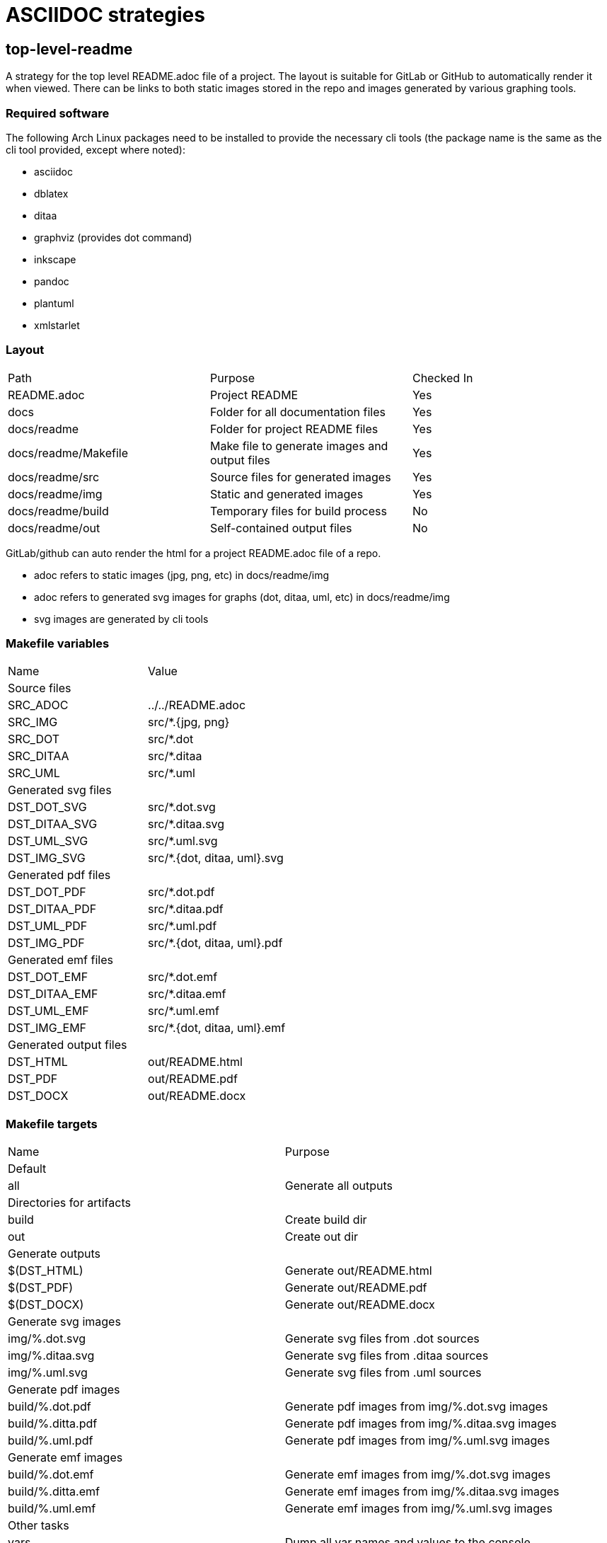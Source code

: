 // SPDX-License-Identifier: Apache-2.0
:doctype: article

= ASCIIDOC strategies

== top-level-readme

A strategy for the top level README.adoc file of a project.
The layout is suitable for GitLab or GitHub to automatically render it when viewed.
There can be links to both static images stored in the repo and images generated by various graphing tools.

=== Required software

The following Arch Linux packages need to be installed to provide the necessary cli tools
(the package name is the same as the cli tool provided, except where noted):

* asciidoc
* dblatex
* ditaa
* graphviz (provides dot command)
* inkscape   
* pandoc
* plantuml
* xmlstarlet

=== Layout

[cols=3*]
|===
| Path
| Purpose
| Checked In

| README.adoc
| Project README
| Yes

| docs
| Folder for all documentation files
| Yes

| docs/readme
| Folder for project README files
| Yes

| docs/readme/Makefile
| Make file to generate images and output files
| Yes

| docs/readme/src
| Source files for generated images
| Yes

| docs/readme/img
| Static and generated images
| Yes

| docs/readme/build
| Temporary files for build process
| No

| docs/readme/out
| Self-contained output files
| No
|===

GitLab/github can auto render the html for a project README.adoc file of a repo.

* adoc refers to static images (jpg, png, etc) in docs/readme/img
* adoc refers to generated svg images for graphs (dot, ditaa, uml, etc) in docs/readme/img
* svg images are generated by cli tools

=== Makefile variables

[cols=2*]
|===
| Name
| Value

2+| Source files

| SRC_ADOC
| ../../README.adoc

| SRC_IMG
| src/*.+++{jpg, png}+++

| SRC_DOT
| src/*.dot

| SRC_DITAA
| src/*.ditaa

| SRC_UML
| src/*.uml

2+| Generated svg files

| DST_DOT_SVG
| src/*.dot.svg

| DST_DITAA_SVG
| src/*.ditaa.svg

| DST_UML_SVG
| src/*.uml.svg

| DST_IMG_SVG
| src/*.+++{dot, ditaa, uml}+++.svg

2+| Generated pdf files

| DST_DOT_PDF
| src/*.dot.pdf

| DST_DITAA_PDF
| src/*.ditaa.pdf

| DST_UML_PDF
| src/*.uml.pdf

| DST_IMG_PDF
| src/*.+++{dot, ditaa, uml}+++.pdf

2+| Generated emf files

| DST_DOT_EMF
| src/*.dot.emf

| DST_DITAA_EMF
| src/*.ditaa.emf

| DST_UML_EMF
| src/*.uml.emf

| DST_IMG_EMF
| src/*.+++{dot, ditaa, uml}+++.emf

2+| Generated output files

| DST_HTML
| out/README.html

| DST_PDF
| out/README.pdf

| DST_DOCX
| out/README.docx
|===

=== Makefile targets

[cols=2*]
|===
| Name
| Purpose

2+| Default

| all
| Generate all outputs

2+| Directories for artifacts

| build
| Create build dir

| out
| Create out dir

2+| Generate outputs

| $(DST_HTML)
| Generate out/README.html

| $(DST_PDF)
| Generate out/README.pdf

| $(DST_DOCX)
| Generate out/README.docx

2+| Generate svg images

| img/%.dot.svg
| Generate svg files from .dot sources

| img/%.ditaa.svg
| Generate svg files from .ditaa sources

| img/%.uml.svg
| Generate svg files from .uml sources

2+| Generate pdf images

| build/%.dot.pdf
| Generate pdf images from img/%.dot.svg images

| build/%.ditta.pdf
| Generate pdf images from img/%.ditaa.svg images

| build/%.uml.pdf
| Generate pdf images from img/%.uml.svg images

2+| Generate emf images

| build/%.dot.emf
| Generate emf images from img/%.dot.svg images

| build/%.ditta.emf
| Generate emf images from img/%.ditaa.svg images

| build/%.uml.emf
| Generate emf images from img/%.uml.svg images

2+| Other tasks

| vars
| Dump all var names and values to the console

| clean
| Remove build and out dirs and their contents
|===

=== Make functions and special variables

* The SRC_+++{IMG, DOT, DITAA, UML}+++ variables have definitions that use the wildcard function, such as:
+
....
SRC_IMG       := $(wildcard img/*.jpg) $(wildcard img/*.png)
....
+
The wildcard function is like an `ls` command. So SRC_IMG is a list of all .jpg and .png files in the img dir.
+
* The DST_+++{DOT, DITAA, UML}_SVG+++ variables use pattern substitutions, such as:
+
....
DST_DOT_SVG   := $(SRC_DOT:src/%=img/%.svg)
....
+
The `src/%=img/%.svg` substitution means that for every src/X file in the SRC_DOT variable, produce an img/X.svg file in DST_DOT_SVG.
Note that the `%` can span directories, and that the `%.svg` adds an additional .svg extension to the file name.
+
The reason for producing filenames like `X.dot.svg` is so that Make can distinguish between .svg files generated from .dot sources,
.svg files generated from .ditaa sources, and .svg files generated from .uml sources.
+
This is necessary because .dot, .ditaa, and .uml sources require different binary programs to generate svg files.
+
* `$<` refers to the first prerequisite, and `$@` refers to the file being generated:
+
....
$(DST_HTML): $(SRC_ADOC) $(DST_IMG_SVG) build out
    asciidoc -b html -o $@ $<
....
+
In this case, `$<` refers to `$(SRC_ADOC)` and `$@` refers to `$(DST_HTML)`.
So for a file named `../../README.adoc`, we produce a file named `out/README.html` with the following command:
+
....
asciidoc -b html -o out/README.html ../../README.adoc
....
 
=== SVG generation of .dot files

Makefile rule:
....
img/%.dot.svg: src/%.dot
    dot -Tsvg $< -o$@
....

The dot command requires that the `-o` option has the output filename tight against it with no space between.
The .dot format includes a title in the first line, eg:

....
digraph "A digraph" {
....

In this example, the title is "A digraph", which will automatically be translated into an svg title element by the dot command.
The svg title has two use cases:

* When rolling your mouse over the image and hover, the title appears
* It makes the document better for accessibility
 
=== SVG generation of .ditaa files

Makefile rule:
....
img/%.ditaa.svg: src/%.ditaa
    title="`grep -Po '(?<=image::docs/readme/$@\[")[^"]*' $(SRC_ADOC)`"; \
        ditaa --svg $< - -T -r | \
        xmlstarlet ed -u "/*/@width" --value "540pt" | \
        xmlstarlet ed -i "/*/*[1]" -t elem -n title -v "$$title" > $@
....

The ditaa command does not generate an svg title element.
The `title=...` line sets a bash var named `title` to the alt text of the link in the README.adoc.  
The link in the adoc file looks like this:

....
image::docs/readme/img/memory.ditaa.svg["Memory"]
....

Where `title` is set to the text `Memory` in this case.
The grep command works as follows:

* `-P`: use Perl regex, allowing positive and negative lookahead and lookbehind
* `-o`: grab only the matched portion of the line instead of all of it
* `(?<=image::docs/readme/$@\[")`: positive look behind for `image::docs/readme/img/X.ditaa.svg[`
* `[^"]*`: matches all characters after `["` up to but not including next `"`, which is `Memory`, and is the only text returned

The ditaa command arguments are:

* `--svg`: generate svg output
* `$<`: `src/%.ditaa` input file
* `-`: write svg to standard output
* `-T`: svg has transparent background
* `-r`: use rounded corners for boxes

The svg file is an xml file. The root element width is sometimees too narrow, causing text to be cut off.   
To solve this, `xmlstarlet` is used to modify the xml, with the following arguments:

* `ed`: edit the xml
* `-u`: update an attribute or element
* `"+++/*/@width+++"`: the `/*/` is a way to refer to the root element when namespaces are used, `@width` means width attribute
* `--value "540pt"``: set the value of width attribute to 540 points, where a point is 1/72 of an inch

It seems xmlstarlet can only edit one part of the xml, but we also want to insert a title element.
So we pipe the output to another xmlstarlet command:

* `ed`: edit the xxml
* `-i`: insert a new element or attribute
* `"+++/*/*[1]+++"`: insert before the first child of the root element, without knowing the element name of the child
* `-t elem`: insert an element
* `-n title`: the element name is `title`
* `v "$$title"`: the title content is the value of the bash `$title` var (`Memory`).
In bash, the var name is just `$title`, when using bash in Make, we use two `$` to indicate that title is a bash var, not a Make var.  

The final `> $@` writes the standard output of second xmlstarlet command to the output file (img/memory.ditaa.svg).

=== SVG generation of .uml files

Makefile rule:
....
img/%.uml.svg: src/%.uml
    plantuml -tsvg $<
    mv $(<:%.uml=%.svg) $@
    title="`grep -Po '(?<=image::docs/readme/$@\[")([^"]*)' $(SRC_ADOC)`"; \
        xmlstarlet ed --inplace -i "/*/*[1]" -t elem -n title -v "$$title" $@
....

The plantuml command, like ditaa, does not generate an svg title.
The command arguments are:

* `-tsvg`: generate svg
* `$<`: source uml text file

The command does not allow specifying the target file, instead it generates a file with same name as source in the same dir,
just replacing the extension with .svg. As such, the `mv` command renames the file to the expected target path.

The line that sets the `title` bash var is identical to the line used for ditaa files.

The usage of `xmlstarlet` to set the svg title is similar to the ditaa generation, with one minor exception: +
the `+++--inplace+++` argument indicates to modify the target file directly. 

=== PDF and EMF generation of .dot files

The make rules for PDF and EMF generation are extremely simple one liners like this:

....
build/%.dot.pdf: img/%.dot.svg build
    inkscape -o $@ $<
....

The `inkscape` command is used to simply read in the svg file generated as above, and convert it to a PDF or EMF file.

The reason for creating PDF images is that when generating a PDF document with links to svg, the svgs simply disappear from the pdf.
By generating PDF images, they just get copied into the target PDF document. PDF has drawing commands, so the resulting
document is still a vector format.

Similarly, EMF is used for DOCX simply because while Microsoft claims that you can embed PDF and EPS in a DOCX, that just
isn't the case. EMF is Microsoft's own vector format, and not surprisingly, is the only vector format that actually works embedded in a DOCX.

=== Self-contained HTML

Makefile rule:

....
$(DST_HTML): $(SRC_ADOC) $(DST_IMG_SVG) build out
    asciidoc -b html -o $@ $<
    for i in $(SRC_IMG); do \
        title="`grep -Po '(?<=image::docs/readme/'$$i'\[")[^"]*' $(SRC_ADOC)`"; \
        ext="`echo $$i | sed 's,.*[.],,'`"; \
        echo -n '<img src="data:image/'$$ext';base64,' > build/tmp.b64; \
        base64 -w 0 $$i >> build/tmp.b64; \
        echo -n '" alt="'$$title'"/>' >> build/tmp.b64; \
        sed -i '\,<img src="docs/readme/'$$i'"[^/]*/>,r build/tmp.b64' $@; \
        sed -i '\,<img src="docs/readme/'$$i'"[^/]*/>,d' $@; \
    done; \
    for i in $(DST_IMG_SVG); do \
        sed -n '/<svg/,$$p' $$i > build/tmp.svg; \
        sed -i '\,<img src="docs/readme/'$$i'"[^/]*/>,r build/tmp.svg' $@; \
        sed -i '\,<img src="docs/readme/'$$i'"[^/]*/>,d' $@; \
    done
....

This is the most complex make rule, that does the following:

* Generate an html file
* Replace every static image link (jpg or png) into an embedded image of the following form:
+
....
<img src="data:image/jpg;base64,<base 64 data>" alt="Alt Text"/>
....
+
* Replace every generated svg image link with an svg element

asciidoc command arguments are:

* `-b html`: target format is html
* `-o $@`: write to `$@` target file (out/README.html)
* `$<`: source adoc file to convert `$(SRC_ADOC)` = (../../README.adoc) 

The first for loop replaces static image links with an embedded base64 image:

* The `title=` line grabs the image title exactly the same way as for ditaa and uml svg images.
* The `ext=` line grabs the file extension without the dot (jpg, png)
* The first `echo -n` line writes `<img src="data:image/{jpg,png};based64,` to a temp file `build/tmp.b64`
* The `base64` line appends a single line of base64 data to the temp file
* The second `echo -n` line appends `" alt="{title}"/>` to the temp file
* The first `sed -i` line appends the content of the temp file after the original generated img tag in the html file
* The second `sed -i` line deletes original generated img tag from the html file

For `echo`, the `-n` argument suppresses the trailing newline.

The first `sed` command works as follows:

* The `-i` means modify the file in place rather than writing to standard out
* The `\,` means search for a regex match using a comma delimiter
* The `<img src="docs/readme/'$$i'"[^/]*/>,` says to search for an img tag whose src attribute is the particular static image of interest
** The `'$$i'` drops out of single quote mode, outputs the value of the bash for loop variable, then reenters single quote mode   
** The trailing comma delimits the end of the regex
** The `r build/tmp.b64` is the command to append the contents of the temp file on the next line after the img tag in the html file.

The second `sed` command has the identical regex match, and deletes the original img tag so the only tag left for the static image is the base64 version.

The second for loop replaces generated svg image links with an svg element.
An svg file on disk is an xml file, the only difference between it and an html svg element is that the file contains an xml preamble.
The preamble is generated slightly differently by each tool, but they all place the root svg element on a new line after the preamble.
The strategy is the same for all generated svgs:

* Remove the premable that comes before the opening root svg tag, writing the content to a temp file
* Use the same two sed command approach as for static images to append the temp file after the original img tag, then remove the original img tag  

The preamble looks like this for a generated dot file:

....
<?xml version="1.0" encoding="UTF-8" standalone="no"?>
<!DOCTYPE svg PUBLIC "-//W3C//DTD SVG 1.1//EN"
 "http://www.w3.org/Graphics/SVG/1.1/DTD/svg11.dtd">
<!-- Generated by graphviz version 2.49.1 (0)
 -->
<!-- Title: A digraph Pages: 1 -->
<svg width="188pt" height="116pt"
....

The following sed command removes the premable:

....
sed -n '/<svg/,$$p' $$i > build/tmp.svg; \
....

It works as follows:

* The `-n` argument means don't print any lines automatically, only print what we explicitly state to print
* The `/<svg/` is a regex match for any lines that contain `<svg`, there is only one such line
* The `,$$p` is seen by bash as `,$p`, where the `$p` command means to print this matching line and all lines after it.
Since the `$p` is inside single quotes, bash does not interpret it as a variable named p, instead sed receives the literal text `$p`.

With the replacement of all image links with embedded content, the HTML file becomes self-contained, you can open the file
by itself in a browser with no other files available and view it correctly.

=== Self-contained PDF

Makefile rule:

....
$(DST_PDF): $(SRC_ADOC) $(DST_IMG_PDF) out
    sed -r 's,(image::)docs/readme/,\1,;s,img/(.*).svg,build/\1.pdf,' $< | \
        asciidoc -b docbook -o - - | \
        dblatex -T db2latex -P doc.layout="toc mainmatter" -tpdf -o $@ -
....

The `sed` command writes a modified copy of the ../../README.adoc to standard output, where the asciidoc image links are
updated to point to the generated pdf images rather than the generated svg images. It works as follows:

* The `-r` means interpret round and square brackets as their regex meaning, rather than as literal characters
* The `s,(image::)docs/readme/,\1,` searches for a regex delimted by commas. The regex matches  `image::docs/readme/`, and
replaces it with just `image::`
* The `;` is a separator that ends the first command
* The `+++s,img/(.*).svg,build/\1.pdf,+++` searches for `+++img/.*.svg+++`, and replaces it with `+++img/.*.pdf+++`.
The round brackets in `+++(.*).svg+++` captures the filename before the .svg, and the `\1` in the replacement refers to capture group 1. 

The `asciidoc` command is similar to generating html, the only differences are:

* The input and output files are both `-`, indicating it reads the standard output of the sed command as input, and writes output to standard out
* It generates docbook output, which is a format that can contain anything you'd expect in a book (table of contents, index, etc)

The `dblatex` command takes docbook input and produces latex or pdf output, with the following args:

* `-T db2latex` specifies the style of output, it is closer to the html then the default styling
* `-P doc.layout="toc mainmatter"` sets the doc.layout property, which specifies what portions of output we want.
The default output includes a cover page, revision history, and list of contributors, which we don't need.
* `-tpdf` produces pdf output
* `-o $@` writes output to target file (out/README.pdf)
* `-` reads docbook input from standard input

=== Self-contained DOCX

Makefile rule:

....
$(DST_DOCX): $(SRC_ADOC) $(DST_IMG_EMF) out
    sed -r 's,(image::)docs/readme/,\1,;s,img/(.*).svg,build/\1.emf,' $< | \
        asciidoc -b docbook -o - - | \
        pandoc -f docbook -t docx -o $@ --toc
....

* The `sed` command works identically to PDF generation, except that it expects links to emf images rather then pdf images
* The `asciidoc` is exactly the same as for PDF generation

The `pandoc` commmand generates the DOCX file, with the following args:

* `-f docbook` means translating from docbook format
* `-t docx` means translating to DOCX format
* `-o $@` writes outoput to target file (out/README.docx)
* `--toc` includes a table of contents

